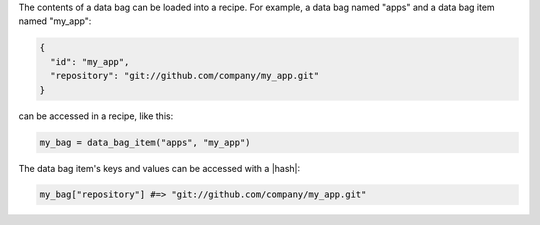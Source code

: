 .. The contents of this file are included in multiple topics.
.. This file should not be changed in a way that hinders its ability to appear in multiple documentation sets.

The contents of a data bag can be loaded into a recipe. For example, a data bag named "apps" and a data bag item named "my_app":

.. code-block:: javascript

   {
     "id": "my_app",
     "repository": "git://github.com/company/my_app.git"
   }

can be accessed in a recipe, like this:

.. code-block:: ruby

   my_bag = data_bag_item("apps", "my_app")

The data bag item's keys and values can be accessed with a |hash|:

.. code-block:: ruby

   my_bag["repository"] #=> "git://github.com/company/my_app.git"
